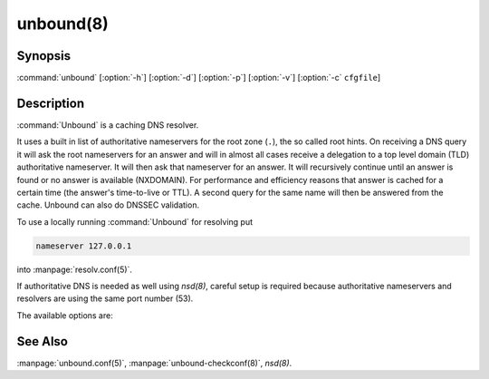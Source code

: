 unbound(8)
==========

Synopsis
--------

:command:`unbound` [:option:`-h`] [:option:`-d`] [:option:`-p`] [:option:`-v`]
[:option:`-c` ``cfgfile``]

Description
-----------

:command:`Unbound` is a caching DNS resolver.

It uses a built in list of authoritative nameservers for the root zone (``.``),
the so called root hints. On receiving a DNS query it will ask the root
nameservers for an answer and will in almost all cases receive a delegation to a
top level domain (TLD) authoritative nameserver. It will then ask that
nameserver for an answer. It will recursively continue until an answer is found
or no answer is available (NXDOMAIN). For performance and efficiency reasons
that answer is cached for a certain time (the answer's time-to-live or TTL). A
second query for the same name will then be answered from the cache. Unbound can
also do DNSSEC validation.

To use a locally running :command:`Unbound` for resolving put

.. code-block:: text

   nameserver 127.0.0.1

into :manpage:`resolv.conf(5)`.

If authoritative DNS is needed as well using *nsd(8)*, careful setup is required
because authoritative nameservers and resolvers are using the same port number
(53).

The available options are:

.. option:: -h 

 Show the version number and commandline option help, and exit.

.. option:: -c cfgfile

   Set the config file with settings for unbound to read instead of reading the
   file at the default location, :file:`/usr/local/etc/unbound/unbound.conf`.
   The syntax is described in :manpage:`unbound.conf(5)`.

.. option:: -d

   Debug flag: do not fork into the background, but stay attached to the
   console. This flag will also delay writing to the log file until the
   thread-spawn time, so that most config and setup errors appear on stderr. If
   given twice or more, logging does not switch to the log file or to syslog,
   but the log messages are printed to stderr all the time.

.. option:: -p  
   
   Don't use a pidfile. This argument should only be used by supervision systems
   which can ensure that only one instance of unbound will run concurrently.

.. option:: -v  
   
   Increase verbosity. If given multiple times, more information is logged. This
   is in addition to the verbosity (if any) from the config file.

.. option:: -V  
   
   Show the version number and build options, and exit.

See Also
--------

:manpage:`unbound.conf(5)`, :manpage:`unbound-checkconf(8)`, *nsd(8)*.